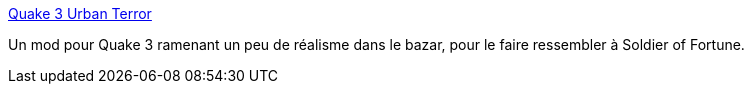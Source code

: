 :jbake-type: post
:jbake-status: published
:jbake-title: Quake 3 Urban Terror
:jbake-tags: freeware,jeu,fps,macosx,windows,linux,mod,_mois_avr.,_année_2007
:jbake-date: 2007-04-11
:jbake-depth: ../
:jbake-uri: shaarli/1176270710000.adoc
:jbake-source: https://nicolas-delsaux.hd.free.fr/Shaarli?searchterm=http%3A%2F%2Fwww.urbanterror.net%2Fnews.php&searchtags=freeware+jeu+fps+macosx+windows+linux+mod+_mois_avr.+_ann%C3%A9e_2007
:jbake-style: shaarli

http://www.urbanterror.net/news.php[Quake 3 Urban Terror]

Un mod pour Quake 3 ramenant un peu de réalisme dans le bazar, pour le faire ressembler à Soldier of Fortune.

